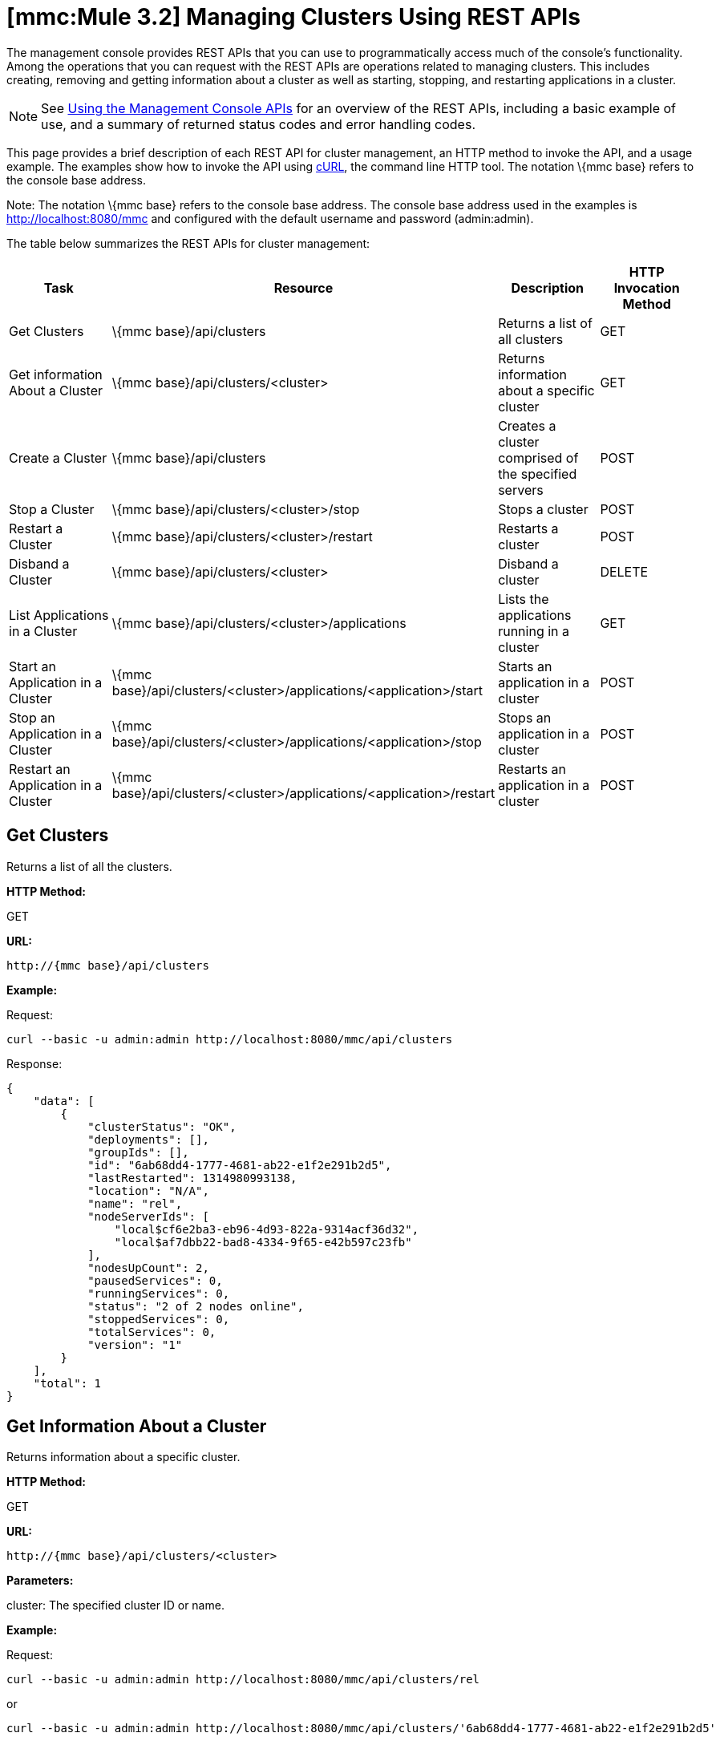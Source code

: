 = *[mmc:Mule 3.2]* Managing Clusters Using REST APIs

The management console provides REST APIs that you can use to programmatically access much of the console's functionality. Among the operations that you can request with the REST APIs are operations related to managing clusters. This includes creating, removing and getting information about a cluster as well as starting, stopping, and restarting applications in a cluster.

[NOTE]
See link:/documentation-3.2/display/32X/Using+the+Management+Console+API[Using the Management Console APIs] for an overview of the REST APIs, including a basic example of use, and a summary of returned status codes and error handling codes.

This page provides a brief description of each REST API for cluster management, an HTTP method to invoke the API, and a usage example. The examples show how to invoke the API using http://curl.haxx.se/[cURL], the command line HTTP tool. The notation \{mmc base} refers to the console base address.

Note: The notation \{mmc base} refers to the console base address. The console base address used in the examples is http://localhost:8080/mmc and configured with the default username and password (admin:admin).

The table below summarizes the REST APIs for cluster management:

[cols=",,,",options="header",]
|===
|Task |Resource |Description |HTTP Invocation Method
|Get Clusters |\{mmc base}/api/clusters |Returns a list of all clusters |GET
|Get information About a Cluster |\{mmc base}/api/clusters/<cluster> |Returns information about a specific cluster |GET
|Create a Cluster |\{mmc base}/api/clusters |Creates a cluster comprised of the specified servers |POST
|Stop a Cluster |\{mmc base}/api/clusters/<cluster>/stop |Stops a cluster |POST
|Restart a Cluster |\{mmc base}/api/clusters/<cluster>/restart |Restarts a cluster |POST
|Disband a Cluster |\{mmc base}/api/clusters/<cluster> |Disband a cluster |DELETE
|List Applications in a Cluster |\{mmc base}/api/clusters/<cluster>/applications |Lists the applications running in a cluster |GET
|Start an Application in a Cluster |\{mmc base}/api/clusters/<cluster>/applications/<application>/start |Starts an application in a cluster |POST
|Stop an Application in a Cluster |\{mmc base}/api/clusters/<cluster>/applications/<application>/stop |Stops an application in a cluster |POST
|Restart an Application in a Cluster |\{mmc base}/api/clusters/<cluster>/applications/<application>/restart |Restarts an application in a cluster |POST
|===

== Get Clusters

Returns a list of all the clusters.

*HTTP Method:*

GET

*URL:*

[source]
----
http://{mmc base}/api/clusters
----

*Example:*

Request:

[source]
----
curl --basic -u admin:admin http://localhost:8080/mmc/api/clusters
----

Response:

[source]
----
{
    "data": [
        {
            "clusterStatus": "OK",
            "deployments": [],
            "groupIds": [],
            "id": "6ab68dd4-1777-4681-ab22-e1f2e291b2d5",
            "lastRestarted": 1314980993138,
            "location": "N/A",
            "name": "rel",
            "nodeServerIds": [
                "local$cf6e2ba3-eb96-4d93-822a-9314acf36d32",
                "local$af7dbb22-bad8-4334-9f65-e42b597c23fb"
            ],
            "nodesUpCount": 2,
            "pausedServices": 0,
            "runningServices": 0,
            "status": "2 of 2 nodes online",
            "stoppedServices": 0,
            "totalServices": 0,
            "version": "1"
        }
    ],
    "total": 1
}
----

== Get Information About a Cluster

Returns information about a specific cluster.

*HTTP Method:*

GET

*URL:*

[source]
----
http://{mmc base}/api/clusters/<cluster>
----

*Parameters:*

cluster: The specified cluster ID or name.

*Example:*

Request:

[source]
----
curl --basic -u admin:admin http://localhost:8080/mmc/api/clusters/rel
----

or

[source]
----
curl --basic -u admin:admin http://localhost:8080/mmc/api/clusters/'6ab68dd4-1777-4681-ab22-e1f2e291b2d5'
----

Response:

[source]
----
{
    "clusterStatus": "OK",
    "deployments": [],
    "groupIds": [],
    "id": "6ab68dd4-1777-4681-ab22-e1f2e291b2d5",
    "lastRestarted": 1314980993138,
    "location": "N/A",
    "name": "rel",
    "nodeServerIds": [
        "local$cf6e2ba3-eb96-4d93-822a-9314acf36d32",
        "local$af7dbb22-bad8-4334-9f65-e42b597c23fb"
    ],
    "nodesUpCount": 2,
    "pausedServices": 0,
    "runningServices": 0,
    "status": "2 of 2 nodes online",
    "stoppedServices": 0,
    "totalServices": 0,
    "version": "1"
}
----

== Create a Cluster

Creates a cluster comprised of the specified servers.

*HTTP Method:*

POST

*URL:*

[source]
----
http://{mmc base}/api/clusters
----

*Parameters:*

name: The name of the new cluster. +
version: The version number of the new cluster. +
nodes: The list of nodes to be integrated by the new cluster.

*Input Fields (JSON):*

name: Name of the cluster to be created. +
nodes: List of server IDs that will be assigned to the new cluster. This filed requires at least one valid server ID, otherwise a message error will be displayed. If the ID does not exist, the operation will return an error message with the invalid ID. +
version: version number of the cluster.

*Example:*

Request:

[source]
----
curl --basic -u admin:admin -d '{"name":"rel","version":"1","nodes":["local$cf6e2ba3-eb96-4d93-822a-9314acf36d32", "local$af7dbb22-bad8-4334-9f65-e42b597c23fb"]}' --header 'Content-Type: application/json' http://localhost:8080/mmc/api/clusters
----

== Stop or Restart a Cluster

Stops or restarts the specified cluster.

*HTTP Method:*

POST

*URL:*

[source]
----
http://{mmc base}/api/clusters/<cluster>/stop
----

or

[source]
----
http://{mmc base}/api/clusters/<cluster>/restart
----

*Parameters*

cluster: The name or ID of the cluster to be stopped or restarted.

*Example:*

Request:

[source]
----
curl --basic -u admin:admin -X POST http://localhost:8080/mmc/api/clusters/rel/stop
----

or

[source]
----
curl --basic -u admin:admin -X POST http://localhost:8080/mmc/api/clusters/rel/restart
----

== Disband a Cluster

*HTTP Method:*

DELETE

*URL:*

[source]
----
http://{mmc base}/api/clusters/<cluster>
----

*Parameters:*

cluster: The name or ID of the cluster.

*Example:*

Request:

[source]
----
curl --basic -u admin:admin -X DELETE  http://localhost:8080/mmc/api/clusters/rel
----

Response:

No response.

== List the Applications in a Cluster

Lists all the applications in the specified cluster and their status.

*HTTP Method:*

GET

*URL:*

[source]
----
http://{mmc base}/api/clusters/<cluster>/applications
----

*Example:*

Request:

[source]
----
curl --basic -u admin:admin http://localhost:8080/mmc/api/clusters/rel/applications
----

Response:

[source]
----
{
    "data": [
        {
            "name": "test-app",
            "status": "STOPPED"
        }
    ],
    "total": 1
}
----

== Start, Stop, or Restart an Application in a Cluster

*HTTP Method:*

POST

*URL:*

To Start:

[source]
----
http://{mmc base}/api/clusters/<cluster>/applications/<application>/start
----

To Stop:

[source]
----
http://{mmc base}/api/clusters/<cluster>/applications/<application>/stop
----

To Restart:

[source]
----
http://{mmc base}/api/clusters/<cluster>/applications/<application>/restart
----

*Parameters:*

cluster: The name or ID of the cluster.

application: The name of the application.

*Example (similar for starting and restarting):*

Request:

[source]
----
curl --basic -u admin:admin -X POST  http://localhost:8080/mmc/api/clusters/Mule/applications/test-app/stop
----

Response:

[source]
----
{
    "data": [
        "test-app"
    ],
    "total": 1
}
----

To check the actual status:

Request:

[source]
----
curl --basic -u admin:admin http://localhost:8080/mmc/api/clusters/Mule/applications
----

Response:

[source]
----
{
    "data": [
        {
            "name": "test-app",
            "status": "STOPPED"
        }
    ],
    "total": 1
}
----

link:/documentation-3.2/display/32X/Managing+Servers+Using+REST+APIs[<< Previous: *Managing Servers Using REST APIs*]

link:/documentation-3.2/display/32X/Managing+Applications+Using+REST+APIs[Next: *Managing Applications Using REST APIs*] >>
